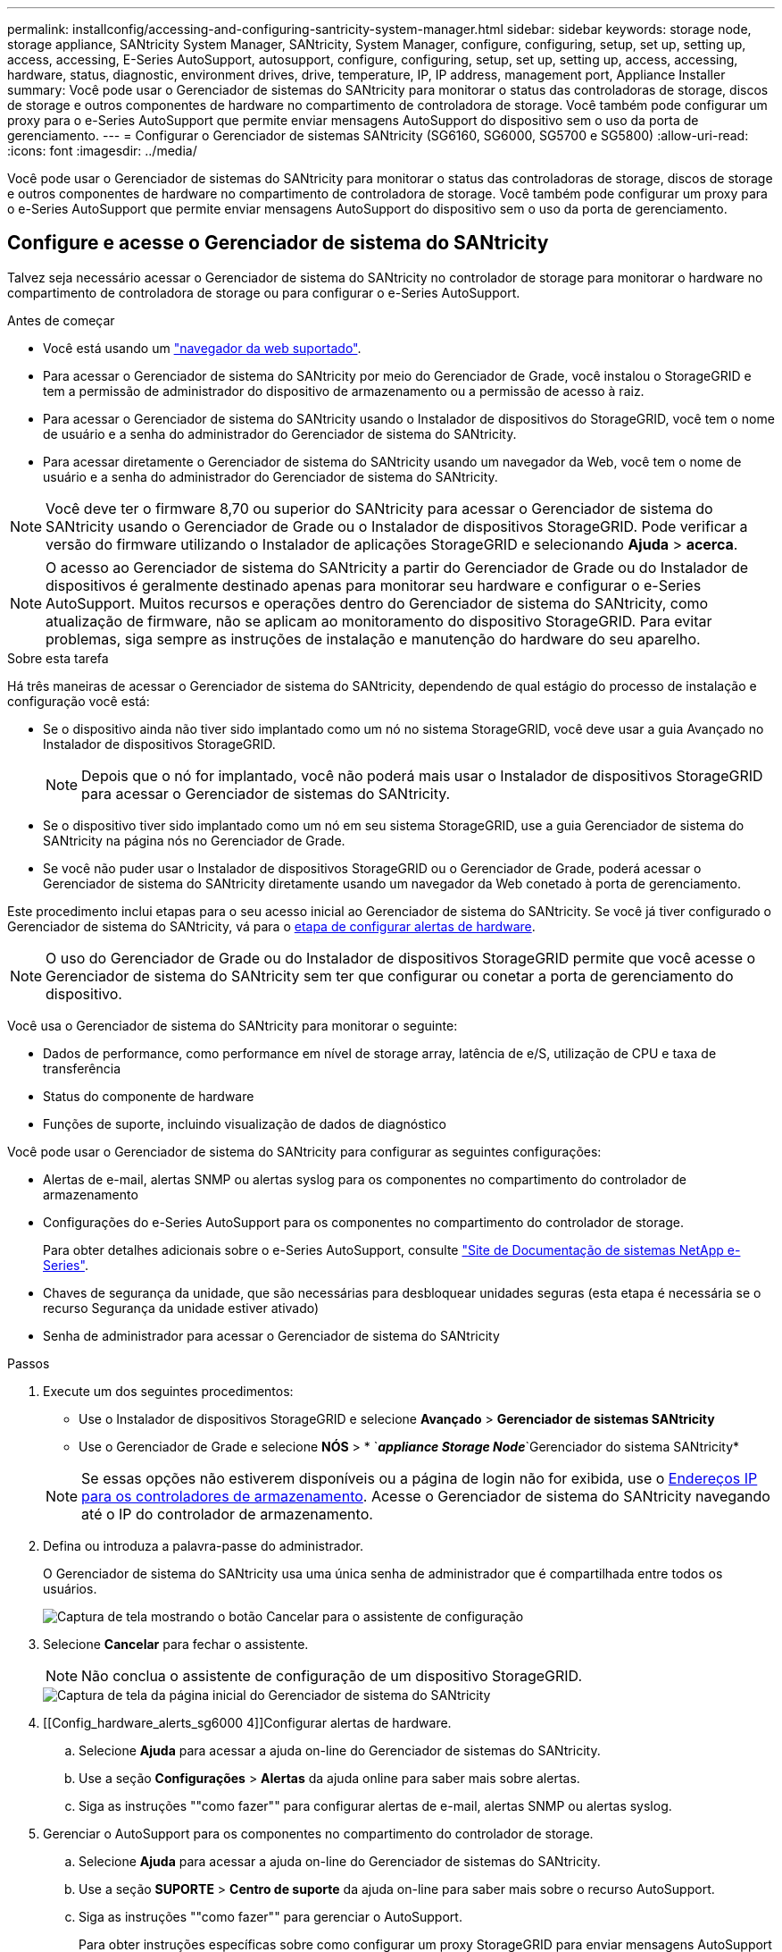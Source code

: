---
permalink: installconfig/accessing-and-configuring-santricity-system-manager.html 
sidebar: sidebar 
keywords: storage node, storage appliance, SANtricity System Manager, SANtricity, System Manager, configure, configuring, setup, set up, setting up, access, accessing, E-Series AutoSupport, autosupport, configure, configuring, setup, set up, setting up, access, accessing, hardware, status, diagnostic, environment drives, drive, temperature, IP, IP address, management port, Appliance Installer 
summary: Você pode usar o Gerenciador de sistemas do SANtricity para monitorar o status das controladoras de storage, discos de storage e outros componentes de hardware no compartimento de controladora de storage. Você também pode configurar um proxy para o e-Series AutoSupport que permite enviar mensagens AutoSupport do dispositivo sem o uso da porta de gerenciamento. 
---
= Configurar o Gerenciador de sistemas SANtricity (SG6160, SG6000, SG5700 e SG5800)
:allow-uri-read: 
:icons: font
:imagesdir: ../media/


[role="lead"]
Você pode usar o Gerenciador de sistemas do SANtricity para monitorar o status das controladoras de storage, discos de storage e outros componentes de hardware no compartimento de controladora de storage. Você também pode configurar um proxy para o e-Series AutoSupport que permite enviar mensagens AutoSupport do dispositivo sem o uso da porta de gerenciamento.



== Configure e acesse o Gerenciador de sistema do SANtricity

Talvez seja necessário acessar o Gerenciador de sistema do SANtricity no controlador de storage para monitorar o hardware no compartimento de controladora de storage ou para configurar o e-Series AutoSupport.

.Antes de começar
* Você está usando um https://docs.netapp.com/us-en/storagegrid-118/admin/web-browser-requirements.html["navegador da web suportado"^].
* Para acessar o Gerenciador de sistema do SANtricity por meio do Gerenciador de Grade, você instalou o StorageGRID e tem a permissão de administrador do dispositivo de armazenamento ou a permissão de acesso à raiz.
* Para acessar o Gerenciador de sistema do SANtricity usando o Instalador de dispositivos do StorageGRID, você tem o nome de usuário e a senha do administrador do Gerenciador de sistema do SANtricity.
* Para acessar diretamente o Gerenciador de sistema do SANtricity usando um navegador da Web, você tem o nome de usuário e a senha do administrador do Gerenciador de sistema do SANtricity.



NOTE: Você deve ter o firmware 8,70 ou superior do SANtricity para acessar o Gerenciador de sistema do SANtricity usando o Gerenciador de Grade ou o Instalador de dispositivos StorageGRID. Pode verificar a versão do firmware utilizando o Instalador de aplicações StorageGRID e selecionando *Ajuda* > *acerca*.


NOTE: O acesso ao Gerenciador de sistema do SANtricity a partir do Gerenciador de Grade ou do Instalador de dispositivos é geralmente destinado apenas para monitorar seu hardware e configurar o e-Series AutoSupport. Muitos recursos e operações dentro do Gerenciador de sistema do SANtricity, como atualização de firmware, não se aplicam ao monitoramento do dispositivo StorageGRID. Para evitar problemas, siga sempre as instruções de instalação e manutenção do hardware do seu aparelho.

.Sobre esta tarefa
Há três maneiras de acessar o Gerenciador de sistema do SANtricity, dependendo de qual estágio do processo de instalação e configuração você está:

* Se o dispositivo ainda não tiver sido implantado como um nó no sistema StorageGRID, você deve usar a guia Avançado no Instalador de dispositivos StorageGRID.
+

NOTE: Depois que o nó for implantado, você não poderá mais usar o Instalador de dispositivos StorageGRID para acessar o Gerenciador de sistemas do SANtricity.

* Se o dispositivo tiver sido implantado como um nó em seu sistema StorageGRID, use a guia Gerenciador de sistema do SANtricity na página nós no Gerenciador de Grade.
* Se você não puder usar o Instalador de dispositivos StorageGRID ou o Gerenciador de Grade, poderá acessar o Gerenciador de sistema do SANtricity diretamente usando um navegador da Web conetado à porta de gerenciamento.


Este procedimento inclui etapas para o seu acesso inicial ao Gerenciador de sistema do SANtricity. Se você já tiver configurado o Gerenciador de sistema do SANtricity, vá para o <<config_hardware_alerts_sg6000,etapa de configurar alertas de hardware>>.


NOTE: O uso do Gerenciador de Grade ou do Instalador de dispositivos StorageGRID permite que você acesse o Gerenciador de sistema do SANtricity sem ter que configurar ou conetar a porta de gerenciamento do dispositivo.

Você usa o Gerenciador de sistema do SANtricity para monitorar o seguinte:

* Dados de performance, como performance em nível de storage array, latência de e/S, utilização de CPU e taxa de transferência
* Status do componente de hardware
* Funções de suporte, incluindo visualização de dados de diagnóstico


Você pode usar o Gerenciador de sistema do SANtricity para configurar as seguintes configurações:

* Alertas de e-mail, alertas SNMP ou alertas syslog para os componentes no compartimento do controlador de armazenamento
* Configurações do e-Series AutoSupport para os componentes no compartimento do controlador de storage.
+
Para obter detalhes adicionais sobre o e-Series AutoSupport, consulte http://mysupport.netapp.com/info/web/ECMP1658252.html["Site de Documentação de sistemas NetApp e-Series"^].

* Chaves de segurança da unidade, que são necessárias para desbloquear unidades seguras (esta etapa é necessária se o recurso Segurança da unidade estiver ativado)
* Senha de administrador para acessar o Gerenciador de sistema do SANtricity


.Passos
. Execute um dos seguintes procedimentos:
+
** Use o Instalador de dispositivos StorageGRID e selecione *Avançado* > *Gerenciador de sistemas SANtricity*
** Use o Gerenciador de Grade e selecione *NÓS* > * `*_appliance Storage Node_*`Gerenciador do sistema SANtricity*


+

NOTE: Se essas opções não estiverem disponíveis ou a página de login não for exibida, use o <<Defina endereços IP para controladores de armazenamento usando o Instalador de dispositivos StorageGRID,Endereços IP para os controladores de armazenamento>>. Acesse o Gerenciador de sistema do SANtricity navegando até o IP do controlador de armazenamento.

. Defina ou introduza a palavra-passe do administrador.
+
O Gerenciador de sistema do SANtricity usa uma única senha de administrador que é compartilhada entre todos os usuários.

+
image::../media/san_setup_wizard.gif[Captura de tela mostrando o botão Cancelar para o assistente de configuração]

. Selecione *Cancelar* para fechar o assistente.
+

NOTE: Não conclua o assistente de configuração de um dispositivo StorageGRID.

+
image::../media/sam_home_page.gif[Captura de tela da página inicial do Gerenciador de sistema do SANtricity]

. [[Config_hardware_alerts_sg6000 4]]Configurar alertas de hardware.
+
.. Selecione *Ajuda* para acessar a ajuda on-line do Gerenciador de sistemas do SANtricity.
.. Use a seção *Configurações* > *Alertas* da ajuda online para saber mais sobre alertas.
.. Siga as instruções ""como fazer"" para configurar alertas de e-mail, alertas SNMP ou alertas syslog.


. Gerenciar o AutoSupport para os componentes no compartimento do controlador de storage.
+
.. Selecione *Ajuda* para acessar a ajuda on-line do Gerenciador de sistemas do SANtricity.
.. Use a seção *SUPORTE* > *Centro de suporte* da ajuda on-line para saber mais sobre o recurso AutoSupport.
.. Siga as instruções ""como fazer"" para gerenciar o AutoSupport.
+
Para obter instruções específicas sobre como configurar um proxy StorageGRID para enviar mensagens AutoSupport da série e sem usar a porta de gerenciamento, vá para o https://docs.netapp.com/us-en/storagegrid-118/admin/configuring-storage-proxy-settings.html["instruções para configurar as configurações de proxy de armazenamento"^].



. Se o recurso Segurança da unidade estiver ativado para o dispositivo, crie e gerencie a chave de segurança.
+
.. Selecione *Ajuda* para acessar a ajuda on-line do Gerenciador de sistemas do SANtricity.
.. Utilize a secção *Definições* > *sistema* > *Gestão de chaves de segurança* da ajuda online para saber mais sobre a segurança da unidade.
.. Siga as instruções de "como fazer" para criar e gerenciar a chave de segurança.


. Opcionalmente, altere a senha do administrador.
+
.. Selecione *Ajuda* para acessar a ajuda on-line do Gerenciador de sistemas do SANtricity.
.. Use a seção *Home* > *Storage array Administration* da ajuda on-line para saber mais sobre a senha do administrador.
.. Siga as instruções "'como fazer'" para alterar a senha.






== Revise o status do hardware no Gerenciador do sistema do SANtricity

Você pode usar o Gerenciador de sistema do SANtricity para monitorar e gerenciar componentes de hardware individuais no compartimento de controladora de storage e analisar informações ambientais e de diagnóstico de hardware, como temperaturas dos componentes, bem como problemas relacionados às unidades.

.Antes de começar
* Você está usando um https://docs.netapp.com/us-en/storagegrid-118/admin/web-browser-requirements.html["navegador da web suportado"^].
* Para acessar o Gerenciador de sistema do SANtricity por meio do Gerenciador de Grade, você tem a permissão de administrador do dispositivo de armazenamento ou a permissão de acesso à raiz.
* Para acessar o Gerenciador de sistema do SANtricity usando o Instalador de dispositivos do StorageGRID, você tem o nome de usuário e a senha do administrador do Gerenciador de sistema do SANtricity.
* Para acessar diretamente o Gerenciador de sistema do SANtricity usando um navegador da Web, você tem o nome de usuário e a senha do administrador do Gerenciador de sistema do SANtricity.



NOTE: Você deve ter o firmware 8,70 ou superior do SANtricity para acessar o Gerenciador de sistema do SANtricity usando o Gerenciador de Grade ou o Instalador de dispositivos StorageGRID.


NOTE: O acesso ao Gerenciador de sistema do SANtricity a partir do Gerenciador de Grade ou do Instalador de dispositivos é geralmente destinado apenas para monitorar seu hardware e configurar o e-Series AutoSupport. Muitos recursos e operações dentro do Gerenciador de sistema do SANtricity, como atualização de firmware, não se aplicam ao monitoramento do dispositivo StorageGRID. Para evitar problemas, siga sempre as instruções de instalação e manutenção do hardware do seu aparelho.

.Passos
. <<Configure e acesse o Gerenciador de sistema do SANtricity,Acesse o Gerenciador do sistema do SANtricity>>.
. Introduza o nome de utilizador e a palavra-passe do administrador, se necessário.
. Clique em *Cancelar* para fechar o assistente de configuração e exibir a página inicial do Gerenciador do sistema SANtricity.
+
É apresentada a página inicial do Gestor do sistema SANtricity. No Gerenciador de sistemas do SANtricity, o compartimento de controladora é chamado de storage array.

+
image::../media/sam_home_page.gif[Captura de tela da página inicial do Gerenciador de sistema do SANtricity]

. Revise as informações exibidas para o hardware do dispositivo e confirme se todos os componentes de hardware têm o status ideal.
+
.. Clique na guia *hardware*.
.. Clique em *Mostrar parte posterior da prateleira*.
+
image::../media/sam_hardware_controllers_a_and_b.gif[Guia de status do hardware no Gerenciador de sistema do SANtricity]

+
Na parte de trás da gaveta, você pode visualizar os dois controladores de armazenamento, a bateria em cada controlador de armazenamento, os dois coletores de energia, os dois coletores de ventilador e os compartimentos de expansão (se houver). Também pode visualizar as temperaturas dos componentes.

.. Para ver as configurações de cada controlador de armazenamento, selecione o controlador e selecione *View settings* no menu de contexto.
.. Para ver as configurações de outros componentes na parte de trás da prateleira, selecione o componente que deseja exibir.
.. Clique em *Mostrar frente da prateleira* e selecione o componente que deseja exibir.
+
Na parte da frente da gaveta, é possível visualizar as unidades e as gavetas de unidades da gaveta de controladora de armazenamento ou das gavetas de expansão (se houver).





Se o status de qualquer componente for necessário atenção, siga as etapas no Recovery Guru para resolver o problema ou entre em Contato com o suporte técnico.



== Defina endereços IP para controladores de armazenamento usando o Instalador de dispositivos StorageGRID

A porta de gerenciamento 1 em cada controlador de storage coneta o dispositivo à rede de gerenciamento do Gerenciador de sistema do SANtricity. Se você não conseguir acessar o Gerenciador de sistema do SANtricity a partir do Instalador de dispositivos StorageGRID, defina um endereço IP estático para cada controlador de armazenamento para garantir que você não perca sua conexão de gerenciamento com o hardware e o firmware do controlador no compartimento de controladora.

.Antes de começar
* Você está usando qualquer cliente de gerenciamento que possa se conetar à rede de administração do StorageGRID ou tem um laptop de serviço.
* O cliente ou laptop de serviço tem um navegador da Web suportado.


.Sobre esta tarefa
Os endereços atribuídos pelo DHCP podem ser alterados a qualquer momento. Atribua endereços IP estáticos aos controladores para garantir uma acessibilidade consistente.


NOTE: Siga este procedimento somente se você não tiver acesso ao Gerenciador de sistemas SANtricity a partir do Instalador de dispositivos StorageGRID (*Avançado* > *Gerenciador de sistemas SANtricity*) ou Gerenciador de Grade (*NÓS* > *Gerenciador de sistemas SANtricity*).

.Passos
. No cliente, insira o URL para o instalador do StorageGRID Appliance
`*https://_Appliance_Controller_IP_:8443*`
+
Para `_Appliance_Controller_IP_`, use o endereço IP do dispositivo em qualquer rede StorageGRID.

+
A página inicial do instalador do dispositivo StorageGRID é exibida.

. Selecione *Configure hardware* > *Storage Controller Network Configuration*.
+
A página Configuração da rede do controlador de armazenamento é exibida.

. Dependendo da configuração da rede, selecione *Enabled* para IPv4, IPv6 ou ambos.
. Anote o endereço IPv4 que é exibido automaticamente.
+
DHCP é o método padrão para atribuir um endereço IP à porta de gerenciamento do controlador de armazenamento.

+

NOTE: Pode demorar alguns minutos para que os valores DHCP apareçam.

+
image::../media/storage_controller_network_config_ipv4.gif[Configuração de rede do controlador de armazenamento IPv4]

. Opcionalmente, defina um endereço IP estático para a porta de gerenciamento do controlador de armazenamento.
+

NOTE: Você deve atribuir um IP estático para a porta de gerenciamento ou atribuir uma concessão permanente para o endereço no servidor DHCP.

+
.. Selecione *estático*.
.. Introduza o endereço IPv4, utilizando a notação CIDR.
.. Introduza o gateway predefinido.
+
image::../media/storage_controller_ipv4_and_def_gateway.gif[Configuração de rede do controlador de armazenamento IPv4 e Gateway predefinido]

.. Clique em *Salvar*.
+
Pode levar alguns minutos para que suas alterações sejam aplicadas.

+
Quando você se conetar ao Gerenciador de sistema do SANtricity, você usará o novo endereço IP estático como URL
`*https://_Storage_Controller_IP_*`




